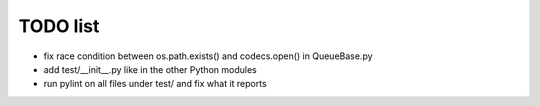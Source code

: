 TODO list
=========

- fix race condition between os.path.exists() and codecs.open() in QueueBase.py
- add test/__init__.py like in the other Python modules
- run pylint on all files under test/ and fix what it reports
